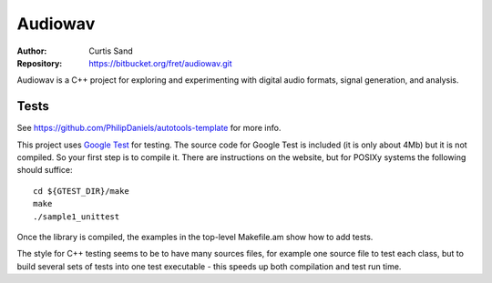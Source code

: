 ========
Audiowav
========

:Author: Curtis Sand
:Repository: https://bitbucket.org/fret/audiowav.git

Audiowav is a C++ project for exploring and experimenting with digital audio
formats, signal generation, and analysis.


Tests
=====

See https://github.com/PhilipDaniels/autotools-template for more info.

This project uses `Google Test <https://code.google.com/p/googletest/>`_ for
testing. The source code for Google Test is included (it is only about 4Mb) but
it is not compiled. So your first step is to compile it. There are instructions
on the website, but for POSIXy systems the following should suffice::

    cd ${GTEST_DIR}/make
    make
    ./sample1_unittest

Once the library is compiled, the examples in the top-level Makefile.am show
how to add tests.

The style for C++ testing seems to be to have many sources files, for example
one source file to test each class, but to build several sets of tests into
one test executable - this speeds up both compilation and test run time.
